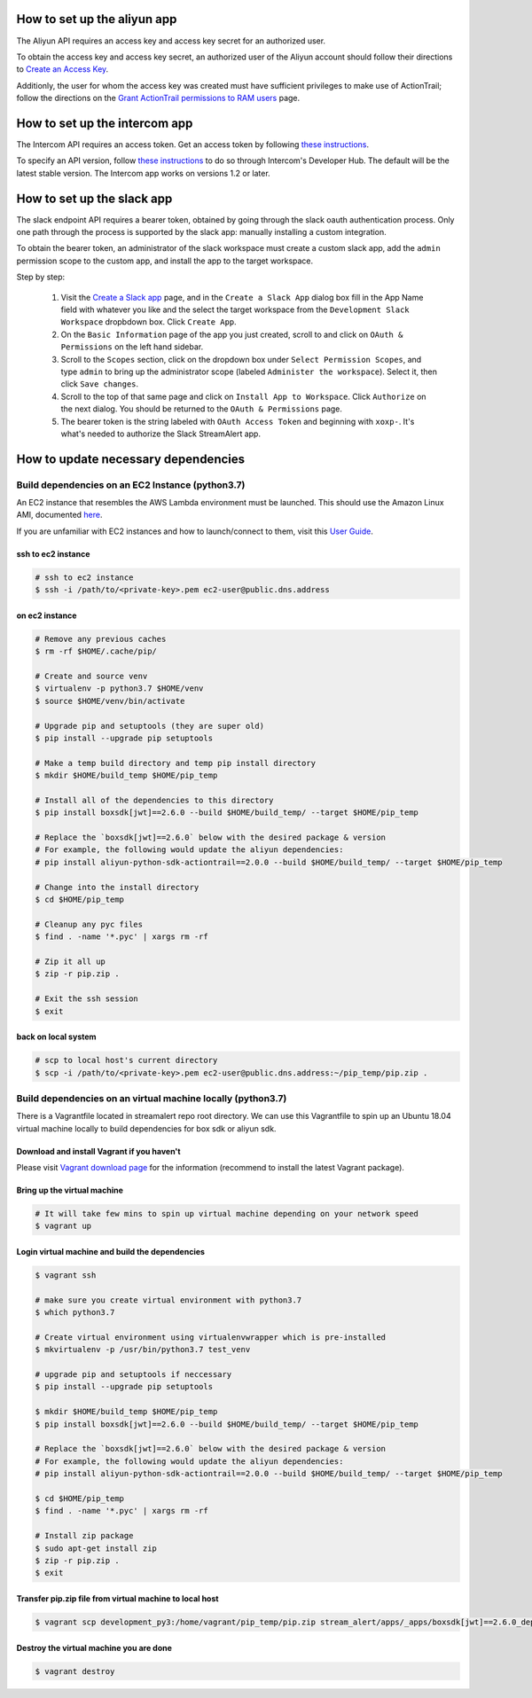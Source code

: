 How to set up the aliyun app
###########################

The Aliyun API requires an access key and access key secret for an authorized user.

To obtain the access key and access key secret, an authorized user of the Aliyun account should follow their directions to `Create an Access Key <https://www.alibabacloud.com/help/doc-detail/53045.htm>`_.

Additionly, the user for whom the access key was created must have sufficient privileges to make use of ActionTrail; follow the directions on the `Grant ActionTrail permissions to RAM users <https://www.alibabacloud.com/help/doc-detail/28818.htm>`_ page.

How to set up the intercom app
##############################

The Intercom API requires an access token. Get an access token by following `these instructions <https://developers.intercom.com/building-apps/docs/authorization#section-how-to-get-an-access-token>`_.

To specify an API version, follow `these instructions <https://developers.intercom.com/building-apps/docs/api-versioning>`_ to do so through Intercom's Developer Hub.
The default will be the latest stable version. The Intercom app works on versions 1.2 or later.

How to set up the slack app
###########################

The slack endpoint API requires a bearer token, obtained by going through the slack oauth authentication process. Only one path through the process is supported by the slack app: manually installing a custom integration.

To obtain the bearer token, an administrator of the slack workspace must create a custom slack app, add the ``admin`` permission scope to the custom app, and install the app to the target workspace.

Step by step:

   1. Visit the `Create a Slack app <https://api.slack.com/apps/new>`_ page, and in the ``Create a Slack App`` dialog box fill in the App Name field with whatever you like and the select the target workspace from the ``Development Slack Workspace`` dropbdown box. Click ``Create App``.
   2. On the ``Basic Information`` page of the app you just created, scroll to and click on ``OAuth & Permissions`` on the left hand sidebar.
   3. Scroll to the ``Scopes`` section, click on the dropdown box under ``Select Permission Scopes``, and type ``admin`` to bring up the administrator scope (labeled ``Administer the workspace``). Select it, then click ``Save changes``.
   4. Scroll to the top of that same page and click on ``Install App to Workspace``. Click ``Authorize`` on the next dialog. You should be returned to the ``OAuth & Permissions`` page.
   5. The bearer token is the string labeled with ``OAuth Access Token`` and beginning with ``xoxp-``. It's what's needed to authorize the Slack StreamAlert app.


How to update necessary dependencies
####################################


Build dependencies on an EC2 Instance (python3.7)
=================================================

An EC2 instance that resembles the AWS Lambda environment must be launched.
This should use the Amazon Linux AMI, documented `here <http://docs.aws.amazon.com/lambda/latest/dg/current-supported-versions.html>`_.

If you are unfamiliar with EC2 instances and how to launch/connect to them, visit this `User Guide <http://docs.aws.amazon.com/AWSEC2/latest/UserGuide/EC2_GetStarted.html>`_.


ssh to ec2 instance
+++++++++++++++++++

.. code-block:: bash

  # ssh to ec2 instance
  $ ssh -i /path/to/<private-key>.pem ec2-user@public.dns.address

on ec2 instance
+++++++++++++++

.. code-block:: bash

  # Remove any previous caches
  $ rm -rf $HOME/.cache/pip/

  # Create and source venv
  $ virtualenv -p python3.7 $HOME/venv
  $ source $HOME/venv/bin/activate

  # Upgrade pip and setuptools (they are super old)
  $ pip install --upgrade pip setuptools

  # Make a temp build directory and temp pip install directory
  $ mkdir $HOME/build_temp $HOME/pip_temp

  # Install all of the dependencies to this directory
  $ pip install boxsdk[jwt]==2.6.0 --build $HOME/build_temp/ --target $HOME/pip_temp

  # Replace the `boxsdk[jwt]==2.6.0` below with the desired package & version
  # For example, the following would update the aliyun dependencies:
  # pip install aliyun-python-sdk-actiontrail==2.0.0 --build $HOME/build_temp/ --target $HOME/pip_temp

  # Change into the install directory
  $ cd $HOME/pip_temp

  # Cleanup any pyc files
  $ find . -name '*.pyc' | xargs rm -rf

  # Zip it all up
  $ zip -r pip.zip .

  # Exit the ssh session
  $ exit

back on local system
++++++++++++++++++++

.. code-block:: bash

  # scp to local host's current directory
  $ scp -i /path/to/<private-key>.pem ec2-user@public.dns.address:~/pip_temp/pip.zip .

Build dependencies on an virtual machine locally (python3.7)
============================================================

There is a Vagrantfile located in streamalert repo root directory. We can use this Vagrantfile to spin up an Ubuntu 18.04 virtual machine locally to build dependencies for box sdk or aliyun sdk.

Download and install Vagrant if you haven't
+++++++++++++++++++++++++++++++++++++++++++

Please visit `Vagrant download page <https://www.vagrantup.com/downloads.html>`_ for the information (recommend to install the latest Vagrant package).

Bring up the virtual machine
++++++++++++++++++++++++++++

.. code-block:: bash

  # It will take few mins to spin up virtual machine depending on your network speed
  $ vagrant up

Login virtual machine and build the dependencies
++++++++++++++++++++++++++++++++++++++++++++++++

.. code-block:: bash

  $ vagrant ssh

  # make sure you create virtual environment with python3.7
  $ which python3.7

  # Create virtual environment using virtualenvwrapper which is pre-installed
  $ mkvirtualenv -p /usr/bin/python3.7 test_venv

  # upgrade pip and setuptools if neccessary
  $ pip install --upgrade pip setuptools

  $ mkdir $HOME/build_temp $HOME/pip_temp
  $ pip install boxsdk[jwt]==2.6.0 --build $HOME/build_temp/ --target $HOME/pip_temp

  # Replace the `boxsdk[jwt]==2.6.0` below with the desired package & version
  # For example, the following would update the aliyun dependencies:
  # pip install aliyun-python-sdk-actiontrail==2.0.0 --build $HOME/build_temp/ --target $HOME/pip_temp

  $ cd $HOME/pip_temp
  $ find . -name '*.pyc' | xargs rm -rf

  # Install zip package
  $ sudo apt-get install zip
  $ zip -r pip.zip .
  $ exit

Transfer pip.zip file from virtual machine to local host
++++++++++++++++++++++++++++++++++++++++++++++++++++++++

.. code-block:: bash

  $ vagrant scp development_py3:/home/vagrant/pip_temp/pip.zip stream_alert/apps/_apps/boxsdk[jwt]==2.6.0_dependencies.zip

Destroy the virtual machine you are done
++++++++++++++++++++++++++++++++++++++++

.. code-block:: bash

  $ vagrant destroy
